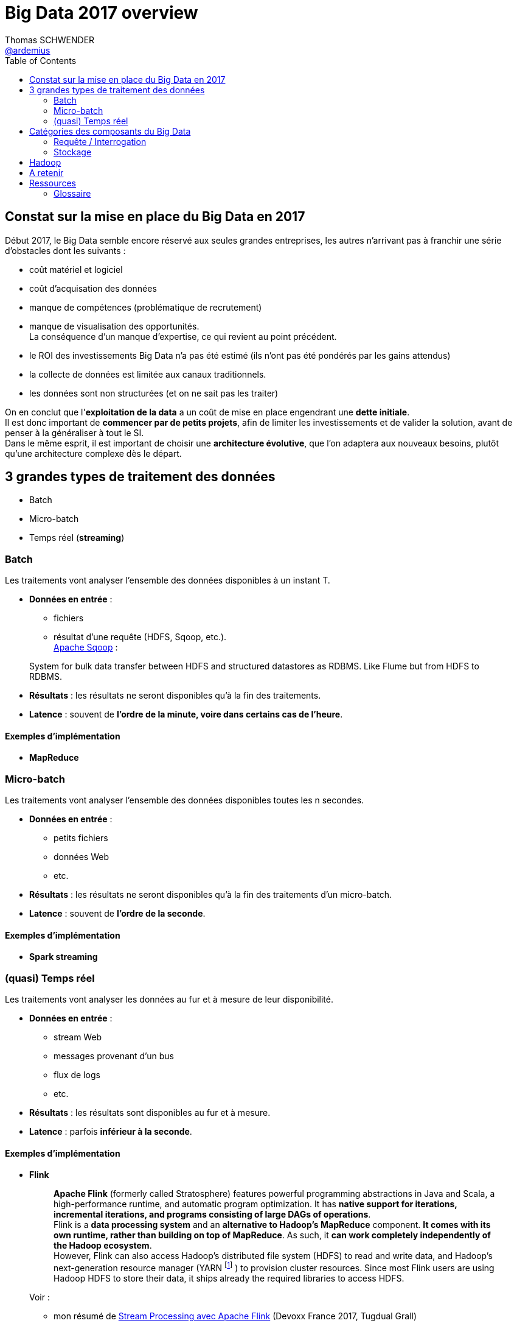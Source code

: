 = Big Data 2017 overview
Thomas SCHWENDER <https://github.com/ardemius[@ardemius]>
:icons: font
:source-highlighter: highlightjs
:lb: pass:[<br> +]
:sb: pass:[<br>]
// check https://github.com/Ardemius/personal-wiki/wiki/AsciiDoctor-tips for tips on table of content in GitHub
:toc: macro

toc::[]

== Constat sur la mise en place du Big Data en 2017

Début 2017, le Big Data semble encore réservé aux seules grandes entreprises, les autres n'arrivant pas à franchir une série d'obstacles dont les suivants :

* coût matériel et logiciel
* coût d'acquisation des données
* manque de compétences (problématique de recrutement)
* manque de visualisation des opportunités. +
La conséquence d'un manque d'expertise, ce qui revient au point précédent.
* le ROI des investissements Big Data n'a pas été estimé (ils n'ont pas été pondérés par les gains attendus)
* la collecte de données est limitée aux canaux traditionnels.
* les données sont non structurées (et on ne sait pas les traiter)

On en conclut que l'*exploitation de la data* a un coût de mise en place engendrant une *dette initiale*. +
Il est donc important de *commencer par de petits projets*, afin de limiter les investissements et de valider la solution, avant de penser à la généraliser à tout le SI. +
Dans le même esprit, il est important de choisir une *architecture évolutive*, que l'on adaptera aux nouveaux besoins, plutôt qu'une architecture complexe dès le départ.

== 3 grandes types de traitement des données

* Batch
* Micro-batch
* Temps réel (*streaming*)

=== Batch

Les traitements vont analyser l’ensemble des données disponibles à un instant T.

* *Données en entrée* : 
	** fichiers
	** résultat d’une requête (HDFS, Sqoop, etc.). +
http://sqoop.apache.org/[Apache Sqoop] :
____
System for bulk data transfer between HDFS and structured datastores as RDBMS. Like Flume but from HDFS to RDBMS.
____
* *Résultats* : les résultats ne seront disponibles qu’à la fin des traitements.
* *Latence* : souvent de [red]*l’ordre de la minute, voire dans certains cas de l’heure*.

==== Exemples d’implémentation

* *MapReduce*

=== Micro-batch

Les traitements vont analyser l’ensemble des données disponibles toutes les n secondes.

* *Données en entrée* : 
	** petits fichiers
	** données Web
	** etc.
* *Résultats* : les résultats ne seront disponibles qu’à la fin des traitements d’un micro-batch.
* *Latence* : souvent de [red]*l’ordre de la seconde*.

==== Exemples d’implémentation

* *Spark streaming*

=== (quasi) Temps réel

Les traitements vont analyser les données au fur et à mesure de leur disponibilité.

* *Données en entrée* : 
	** stream Web
	** messages provenant d’un bus
	** flux de logs
	** etc.
* *Résultats* : les résultats sont disponibles au fur et à mesure.
* *Latence* : parfois [red]*inférieur à la seconde*.

==== Exemples d’implémentation

* *Flink*
+
____
*Apache Flink* (formerly called Stratosphere) features powerful programming abstractions in Java and Scala, a high-performance runtime, and automatic program optimization. It has *native support for iterations, incremental iterations, and programs consisting of large DAGs of operations*. +
Flink is a *data processing system* and an *alternative to Hadoop's MapReduce* component. *It comes with its own runtime, rather than building on top of MapReduce*. As such, it *can work completely independently of the Hadoop ecosystem*. +
However, Flink can also access Hadoop's distributed file system (HDFS) to read and write data, and Hadoop's next-generation resource manager (YARN footnoteref:[YARN, 
	YARN stands for _"Yet-Another-Resource-Negotiator"_. It is a new framework that facilitates *writing arbitrary distributed processing frameworks and applications*. 
	{sb}
	YARN’s execution model is more generic than the earlier MapReduce implementation. YARN can run applications that do not follow the MapReduce model, unlike the original Apache Hadoop MapReduce (also called MR1). 
	{sb}
	Hadoop YARN is an attempt to take Apache Hadoop beyond MapReduce for data-processing.]
) to provision cluster resources. Since most Flink users are using Hadoop HDFS to store their data, it ships already the required libraries to access HDFS.
____
+
Voir :
+
	** mon résumé de https://github.com/Ardemius/devoxx-france-2017-presentation/blob/master/jeudi/jeudi_1610-1655_Stream-Processing-avec-Apache-Flink.adoc[Stream Processing avec Apache Flink] (Devoxx France 2017, Tugdual Grall)
	** http://flink.incubator.apache.org/[Apache Flink incubator page]
	** http://stratosphere.eu/[Stratosphere site]
+
{lb}
* *Tez* 
+
____
*Tez* is a proposal to develop a generic application which can be used to *process complex data-processing task DAGs* and *runs natively on Apache Hadoop YARN*. +
Tez generalizes the MapReduce paradigm to a more powerful framework based on *expressing computations as a dataflow graph*. +
Tez is not meant directly for end-users – in fact it enables developers to build end-user applications with much better performance and flexibility. +
Hadoop has traditionally been a batch-processing platform for large amounts of data. However, there are a lot of use cases for *near-real-time performance* of query processing. There are also several workloads, such as Machine Learning, which do not fit will into the MapReduce paradigm. Tez helps Hadoop address these use cases. +
Tez framework constitutes part of Stinger initiative (a low latency based SQL type query interface for Hadoop based on Hive).
____
+
Voir :
+
	** http://incubator.apache.org/projects/tez.html[Apache Tez Incubator]
	** http://hortonworks.com/hadoop/tez/[*Hortonworks* Apache Tez]
+
{lb}
* *Storm*
+
____
*Storm* is a *complex event processor* (CEP) and *distributed computation framework* written predominantly in the Clojure programming language. +
It is a distributed *real-time computation system for processing fast, large streams of data*. +
Storm is an architecture *based on master-workers paradigma*. So a Storm cluster mainly consists of a master and worker nodes, with *coordination done by Zookeeper*. +
Storm *makes use of zeromq* (0mq, zeromq), an advanced, embeddable networking library. It provides a message queue, but unlike message-oriented middleware (MOM), *a 0MQ system can run without a dedicated message broker*. The library is designed to have a familiar socket-style API. +
Originally created by Nathan Marz and team at BackType, the project was open sourced after being acquired by Twitter. Storm was initially developed and deployed at BackType in 2011. After 7 months of development BackType was acquired by Twitter in July 2011. Storm was open sourced in September 2011.

*Hortonworks is developing a Storm-on-YARN version* and plans finish the base-level integration in 2013 Q4. This is the plan from Hortonworks. Yahoo/Hortonworks also plans to move Storm-on-YARN code from github.com/yahoo/storm-yarn to be a subproject of Apache Storm project in the near future.

Twitter has recently released a Hadoop-Storm Hybrid called _"Summingbird"_. Summingbird fuses the two frameworks into one, allowing for developers to use Storm for short-term processing and Hadoop for deep data dives, *a system that aims to mitigate the tradeoffs between batch processing and stream processing* by combining them into a hybrid system.
____
+
NOTE: Personnellement, j'ai souvent eu de *très mauvais échos* sur l'utilisation de Storm (références à retrouver) 
+
Voir :
+
	** http://storm-project.net/[Storm project]
	** https://hadoopecosystemtable.github.io/github.com/yahoo/storm-yarn[Storm-on-Yarn]

== Catégories des composants du Big Data

* Ingestion/Extraction de données
* Traitement de données
* Analyse/Apprentissage
* Data visualisation
* Requête/Interrogation
* Workflow
* Stockage
* Ordonnancement
* Sécurité
* Gouvernance
* Messages

=== Requête / Interrogation

Pour l'interrogation d'une plateforme Big Data, le pseudo-SQL tente de s'imposer avec des solutions comme :

* Hive
* Drill
* Spark SQL

=== Stockage

==== Druid

Druid is a *column-oriented*, *open-source*, *distributed data store* written in Java. +
Druid is designed to quickly *ingest massive quantities of event data*, and provide low-latency queries on top of the data.+
The name Druid comes from the shapeshifting Druid class in many role-playing games, to reflect the fact that the architecture of the system can shift to solve different types of data problems.

*Druid is commonly used in business intelligence/<<b-OLAP, OLAP>> applications to analyze high volumes of real-time and historical data*. +
Druid is used in production by technology companies such as *Alibaba, Airbnb, Cisco, eBay, Netflix, Paypal, and Yahoo*.

Voir :

* https://en.wikipedia.org/wiki/Druid_(open-source_data_store)

== Hadoop

L’architecture est de type *_Share nothing_* : aucune donnée n’est traitée par deux nœuds différents, même si les données sont réparties sur plusieurs noeuds (principe d’un noeud primaire et de noeuds secondaires).

La stack *Hadoop* est composée de 4 éléments :

* *Hadoop Common* : ensemble d’utilitaires utilisés par les autres briques Hadoop.
* *Hadoop Distributed File System (HDFS)* : un système de fichiers distribué pour le stockage persistant des données.
* *Hadoop YARN* : un framework de gestion des ressources et de planification des traitements.
* *Hadoop MapReduce v2* : Un framework de traitements distribués basé sur YARN.



== A retenir

IMPORTANT: Importance capitale de la *Dataviz* (visualisation des données)

== Ressources

* http://blog.ippon.fr/2016/03/31/big-data-panorama-des-solutions-2016/ : *TRES bonne ressource*, un résumé complet de l'état de l'art.
* https://hadoopecosystemtable.github.io/ : la table de l'éco-système Hadoop. Liste un grand nombre de technologies, avec un bon abstract pour chacune d'elles. +
Document de référence à garder sous le coude.

[glossary]
=== Glossaire

[glossary]
[[b-OLAP]]OLAP:: Online analytical processing

